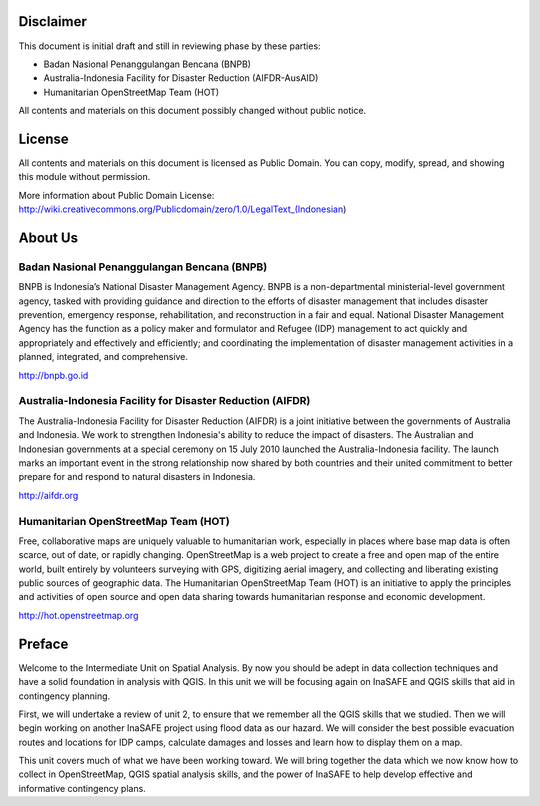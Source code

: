 .. image:: /static/training/intermediate/qgis-inasafe/image1.*


Disclaimer
**********

This document is initial draft and still in reviewing phase by these parties: 

• Badan Nasional Penanggulangan Bencana (BNPB)
• Australia-Indonesia Facility for Disaster Reduction (AIFDR-AusAID)
• Humanitarian OpenStreetMap Team (HOT)

All contents and materials on this document possibly changed without public notice. 

License
*******

.. image:: /static/training/intermediate/qgis-inasafe/image2.*
 
All contents and materials on this document is licensed as Public Domain. You can copy, modify, spread, and showing this module without permission. 

More information about Public Domain License: 
http://wiki.creativecommons.org/Publicdomain/zero/1.0/LegalText_(Indonesian)


About Us
********
Badan Nasional Penanggulangan Bencana (BNPB)
============================================

.. image:: /static/training/intermediate/qgis-inasafe/image3.*

BNPB is Indonesia’s National Disaster Management Agency. BNPB is a non-departmental ministerial-level government agency, tasked with providing guidance and direction to the efforts of disaster management that includes disaster prevention, emergency response, rehabilitation, and reconstruction in a fair and equal. National Disaster Management Agency has the function as a policy maker and formulator and Refugee (IDP) management to act quickly and appropriately and effectively and efficiently; and coordinating the implementation of disaster management activities in a planned, integrated, and comprehensive.

http://bnpb.go.id 


Australia-Indonesia Facility for Disaster Reduction (AIFDR)
===========================================================
 
.. image:: /static/training/intermediate/qgis-inasafe/image4.*

The Australia-Indonesia Facility for Disaster Reduction (AIFDR) is a joint initiative between the governments of Australia and Indonesia. We work to strengthen Indonesia's ability to reduce the impact of disasters. The Australian and Indonesian governments at a special ceremony on 15 July 2010 launched the Australia-Indonesia facility. The launch marks an important event in the strong relationship now shared by both countries and their united commitment to better prepare for and respond to natural disasters in Indonesia.


http://aifdr.org


Humanitarian OpenStreetMap Team (HOT)
=====================================

.. image:: /static/training/intermediate/qgis-inasafe/image5.*

Free, collaborative maps are uniquely valuable to humanitarian work, especially in places where base map data is often scarce, out of date, or rapidly changing. OpenStreetMap is a web project to create a free and open map of the entire world, built entirely by volunteers surveying with GPS, digitizing aerial imagery, and collecting and liberating existing public sources of geographic data. The Humanitarian OpenStreetMap Team (HOT) is an initiative to apply the principles and activities of open source and open data sharing towards humanitarian response and economic development.

http://hot.openstreetmap.org

Preface
*******

Welcome to the Intermediate Unit on Spatial Analysis.  By now you should be adept in data collection techniques and have a solid foundation in analysis with QGIS.  In this unit we will be focusing again on InaSAFE and QGIS skills that aid in contingency planning.

First, we will undertake a review of unit 2, to ensure that we remember all the QGIS skills that we studied.  Then we will begin working on another InaSAFE project using flood data as our hazard.  We will consider the best possible evacuation routes and locations for IDP camps, calculate damages and losses and learn how to display them on a map.

This unit covers much of what we have been working toward.  We will bring together the data which we now know how to collect in OpenStreetMap, QGIS spatial analysis skills, and the power of InaSAFE to help develop effective and informative contingency plans.


